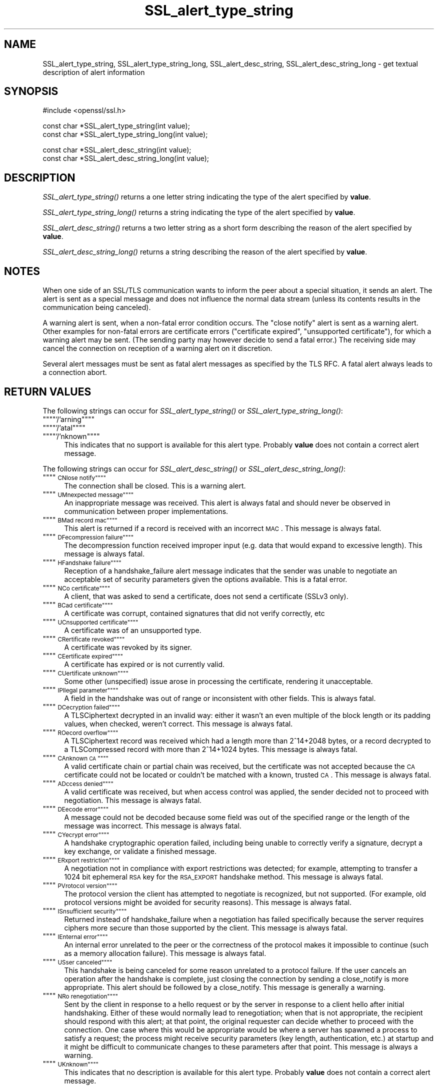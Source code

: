 .rn '' }`
''' $RCSfile: SSL_alert_desc_string_long.3,v $$Revision: 1.1 $$Date: 2011/12/11 13:25:02 $
'''
''' $Log: SSL_alert_desc_string_long.3,v $
''' Revision 1.1  2011/12/11 13:25:02  rudahl
''' from raul
'''
'''
.de Sh
.br
.if t .Sp
.ne 5
.PP
\fB\\$1\fR
.PP
..
.de Sp
.if t .sp .5v
.if n .sp
..
.de Ip
.br
.ie \\n(.$>=3 .ne \\$3
.el .ne 3
.IP "\\$1" \\$2
..
.de Vb
.ft CW
.nf
.ne \\$1
..
.de Ve
.ft R

.fi
..
'''
'''
'''     Set up \*(-- to give an unbreakable dash;
'''     string Tr holds user defined translation string.
'''     Bell System Logo is used as a dummy character.
'''
.tr \(*W-|\(bv\*(Tr
.ie n \{\
.ds -- \(*W-
.ds PI pi
.if (\n(.H=4u)&(1m=24u) .ds -- \(*W\h'-12u'\(*W\h'-12u'-\" diablo 10 pitch
.if (\n(.H=4u)&(1m=20u) .ds -- \(*W\h'-12u'\(*W\h'-8u'-\" diablo 12 pitch
.ds L" ""
.ds R" ""
'''   \*(M", \*(S", \*(N" and \*(T" are the equivalent of
'''   \*(L" and \*(R", except that they are used on ".xx" lines,
'''   such as .IP and .SH, which do another additional levels of
'''   double-quote interpretation
.ds M" """
.ds S" """
.ds N" """""
.ds T" """""
.ds L' '
.ds R' '
.ds M' '
.ds S' '
.ds N' '
.ds T' '
'br\}
.el\{\
.ds -- \(em\|
.tr \*(Tr
.ds L" ``
.ds R" ''
.ds M" ``
.ds S" ''
.ds N" ``
.ds T" ''
.ds L' `
.ds R' '
.ds M' `
.ds S' '
.ds N' `
.ds T' '
.ds PI \(*p
'br\}
.\"	If the F register is turned on, we'll generate
.\"	index entries out stderr for the following things:
.\"		TH	Title 
.\"		SH	Header
.\"		Sh	Subsection 
.\"		Ip	Item
.\"		X<>	Xref  (embedded
.\"	Of course, you have to process the output yourself
.\"	in some meaninful fashion.
.if \nF \{
.de IX
.tm Index:\\$1\t\\n%\t"\\$2"
..
.nr % 0
.rr F
.\}
.TH SSL_alert_type_string 3 "1.0.0" "11/Dec/2011" "OpenSSL"
.UC
.if n .hy 0
.if n .na
.ds C+ C\v'-.1v'\h'-1p'\s-2+\h'-1p'+\s0\v'.1v'\h'-1p'
.de CQ          \" put $1 in typewriter font
.ft CW
'if n "\c
'if t \\&\\$1\c
'if n \\&\\$1\c
'if n \&"
\\&\\$2 \\$3 \\$4 \\$5 \\$6 \\$7
'.ft R
..
.\" @(#)ms.acc 1.5 88/02/08 SMI; from UCB 4.2
.	\" AM - accent mark definitions
.bd B 3
.	\" fudge factors for nroff and troff
.if n \{\
.	ds #H 0
.	ds #V .8m
.	ds #F .3m
.	ds #[ \f1
.	ds #] \fP
.\}
.if t \{\
.	ds #H ((1u-(\\\\n(.fu%2u))*.13m)
.	ds #V .6m
.	ds #F 0
.	ds #[ \&
.	ds #] \&
.\}
.	\" simple accents for nroff and troff
.if n \{\
.	ds ' \&
.	ds ` \&
.	ds ^ \&
.	ds , \&
.	ds ~ ~
.	ds ? ?
.	ds ! !
.	ds /
.	ds q
.\}
.if t \{\
.	ds ' \\k:\h'-(\\n(.wu*8/10-\*(#H)'\'\h"|\\n:u"
.	ds ` \\k:\h'-(\\n(.wu*8/10-\*(#H)'\`\h'|\\n:u'
.	ds ^ \\k:\h'-(\\n(.wu*10/11-\*(#H)'^\h'|\\n:u'
.	ds , \\k:\h'-(\\n(.wu*8/10)',\h'|\\n:u'
.	ds ~ \\k:\h'-(\\n(.wu-\*(#H-.1m)'~\h'|\\n:u'
.	ds ? \s-2c\h'-\w'c'u*7/10'\u\h'\*(#H'\zi\d\s+2\h'\w'c'u*8/10'
.	ds ! \s-2\(or\s+2\h'-\w'\(or'u'\v'-.8m'.\v'.8m'
.	ds / \\k:\h'-(\\n(.wu*8/10-\*(#H)'\z\(sl\h'|\\n:u'
.	ds q o\h'-\w'o'u*8/10'\s-4\v'.4m'\z\(*i\v'-.4m'\s+4\h'\w'o'u*8/10'
.\}
.	\" troff and (daisy-wheel) nroff accents
.ds : \\k:\h'-(\\n(.wu*8/10-\*(#H+.1m+\*(#F)'\v'-\*(#V'\z.\h'.2m+\*(#F'.\h'|\\n:u'\v'\*(#V'
.ds 8 \h'\*(#H'\(*b\h'-\*(#H'
.ds v \\k:\h'-(\\n(.wu*9/10-\*(#H)'\v'-\*(#V'\*(#[\s-4v\s0\v'\*(#V'\h'|\\n:u'\*(#]
.ds _ \\k:\h'-(\\n(.wu*9/10-\*(#H+(\*(#F*2/3))'\v'-.4m'\z\(hy\v'.4m'\h'|\\n:u'
.ds . \\k:\h'-(\\n(.wu*8/10)'\v'\*(#V*4/10'\z.\v'-\*(#V*4/10'\h'|\\n:u'
.ds 3 \*(#[\v'.2m'\s-2\&3\s0\v'-.2m'\*(#]
.ds o \\k:\h'-(\\n(.wu+\w'\(de'u-\*(#H)/2u'\v'-.3n'\*(#[\z\(de\v'.3n'\h'|\\n:u'\*(#]
.ds d- \h'\*(#H'\(pd\h'-\w'~'u'\v'-.25m'\f2\(hy\fP\v'.25m'\h'-\*(#H'
.ds D- D\\k:\h'-\w'D'u'\v'-.11m'\z\(hy\v'.11m'\h'|\\n:u'
.ds th \*(#[\v'.3m'\s+1I\s-1\v'-.3m'\h'-(\w'I'u*2/3)'\s-1o\s+1\*(#]
.ds Th \*(#[\s+2I\s-2\h'-\w'I'u*3/5'\v'-.3m'o\v'.3m'\*(#]
.ds ae a\h'-(\w'a'u*4/10)'e
.ds Ae A\h'-(\w'A'u*4/10)'E
.ds oe o\h'-(\w'o'u*4/10)'e
.ds Oe O\h'-(\w'O'u*4/10)'E
.	\" corrections for vroff
.if v .ds ~ \\k:\h'-(\\n(.wu*9/10-\*(#H)'\s-2\u~\d\s+2\h'|\\n:u'
.if v .ds ^ \\k:\h'-(\\n(.wu*10/11-\*(#H)'\v'-.4m'^\v'.4m'\h'|\\n:u'
.	\" for low resolution devices (crt and lpr)
.if \n(.H>23 .if \n(.V>19 \
\{\
.	ds : e
.	ds 8 ss
.	ds v \h'-1'\o'\(aa\(ga'
.	ds _ \h'-1'^
.	ds . \h'-1'.
.	ds 3 3
.	ds o a
.	ds d- d\h'-1'\(ga
.	ds D- D\h'-1'\(hy
.	ds th \o'bp'
.	ds Th \o'LP'
.	ds ae ae
.	ds Ae AE
.	ds oe oe
.	ds Oe OE
.\}
.rm #[ #] #H #V #F C
.SH "NAME"
SSL_alert_type_string, SSL_alert_type_string_long, SSL_alert_desc_string, SSL_alert_desc_string_long \- get textual description of alert information
.SH "SYNOPSIS"
.PP
.Vb 1
\& #include <openssl/ssl.h>
.Ve
.Vb 2
\& const char *SSL_alert_type_string(int value);
\& const char *SSL_alert_type_string_long(int value);
.Ve
.Vb 2
\& const char *SSL_alert_desc_string(int value);
\& const char *SSL_alert_desc_string_long(int value);
.Ve
.SH "DESCRIPTION"
\fISSL_alert_type_string()\fR returns a one letter string indicating the
type of the alert specified by \fBvalue\fR.
.PP
\fISSL_alert_type_string_long()\fR returns a string indicating the type of the alert
specified by \fBvalue\fR.
.PP
\fISSL_alert_desc_string()\fR returns a two letter string as a short form
describing the reason of the alert specified by \fBvalue\fR.
.PP
\fISSL_alert_desc_string_long()\fR returns a string describing the reason
of the alert specified by \fBvalue\fR.
.SH "NOTES"
When one side of an SSL/TLS communication wants to inform the peer about
a special situation, it sends an alert. The alert is sent as a special message
and does not influence the normal data stream (unless its contents results
in the communication being canceled).
.PP
A warning alert is sent, when a non-fatal error condition occurs. The
\*(L"close notify\*(R" alert is sent as a warning alert. Other examples for
non-fatal errors are certificate errors ("certificate expired\*(R",
\*(L"unsupported certificate"), for which a warning alert may be sent.
(The sending party may however decide to send a fatal error.) The
receiving side may cancel the connection on reception of a warning
alert on it discretion.
.PP
Several alert messages must be sent as fatal alert messages as specified
by the TLS RFC. A fatal alert always leads to a connection abort.
.SH "RETURN VALUES"
The following strings can occur for \fISSL_alert_type_string()\fR or
\fISSL_alert_type_string_long()\fR:
.Ip "\*(N"'/'arning\*(T"" 4
.Ip "\*(N"'/'atal\*(T"" 4
.Ip "\*(N"'/'nknown\*(T"" 4
This indicates that no support is available for this alert type.
Probably \fBvalue\fR does not contain a correct alert message.
.PP
The following strings can occur for \fISSL_alert_desc_string()\fR or
\fISSL_alert_desc_string_long()\fR:
.Ip "\*(N"\s-1CN\s'/'lose notify\*(T"" 4
The connection shall be closed. This is a warning alert.
.Ip "\*(N"\s-1UM\s'/'nexpected message\*(T"" 4
An inappropriate message was received. This alert is always fatal
and should never be observed in communication between proper
implementations.
.Ip "\*(N"\s-1BM\s'/'ad record mac\*(T"" 4
This alert is returned if a record is received with an incorrect
\s-1MAC\s0. This message is always fatal.
.Ip "\*(N"\s-1DF\s'/'ecompression failure\*(T"" 4
The decompression function received improper input (e.g. data
that would expand to excessive length). This message is always
fatal.
.Ip "\*(N"\s-1HF\s'/'andshake failure\*(T"" 4
Reception of a handshake_failure alert message indicates that the
sender was unable to negotiate an acceptable set of security
parameters given the options available. This is a fatal error.
.Ip "\*(N"\s-1NC\s'/'o certificate\*(T"" 4
A client, that was asked to send a certificate, does not send a certificate
(SSLv3 only).
.Ip "\*(N"\s-1BC\s'/'ad certificate\*(T"" 4
A certificate was corrupt, contained signatures that did not
verify correctly, etc
.Ip "\*(N"\s-1UC\s'/'nsupported certificate\*(T"" 4
A certificate was of an unsupported type.
.Ip "\*(N"\s-1CR\s'/'ertificate revoked\*(T"" 4
A certificate was revoked by its signer.
.Ip "\*(N"\s-1CE\s'/'ertificate expired\*(T"" 4
A certificate has expired or is not currently valid.
.Ip "\*(N"\s-1CU\s'/'ertificate unknown\*(T"" 4
Some other (unspecified) issue arose in processing the
certificate, rendering it unacceptable.
.Ip "\*(N"\s-1IP\s'/'llegal parameter\*(T"" 4
A field in the handshake was out of range or inconsistent with
other fields. This is always fatal.
.Ip "\*(N"\s-1DC\s'/'ecryption failed\*(T"" 4
A TLSCiphertext decrypted in an invalid way: either it wasn't an
even multiple of the block length or its padding values, when
checked, weren't correct. This message is always fatal.
.Ip "\*(N"\s-1RO\s'/'ecord overflow\*(T"" 4
A TLSCiphertext record was received which had a length more than
2^14+2048 bytes, or a record decrypted to a TLSCompressed record
with more than 2^14+1024 bytes. This message is always fatal.
.Ip "\*(N"\s-1CA\s'/'nknown \s-1CA\s0\*(T"" 4
A valid certificate chain or partial chain was received, but the
certificate was not accepted because the \s-1CA\s0 certificate could not
be located or couldn't be matched with a known, trusted \s-1CA\s0.  This
message is always fatal.
.Ip "\*(N"\s-1AD\s'/'ccess denied\*(T"" 4
A valid certificate was received, but when access control was
applied, the sender decided not to proceed with negotiation.
This message is always fatal.
.Ip "\*(N"\s-1DE\s'/'ecode error\*(T"" 4
A message could not be decoded because some field was out of the
specified range or the length of the message was incorrect. This
message is always fatal.
.Ip "\*(N"\s-1CY\s'/'ecrypt error\*(T"" 4
A handshake cryptographic operation failed, including being
unable to correctly verify a signature, decrypt a key exchange,
or validate a finished message.
.Ip "\*(N"\s-1ER\s'/'xport restriction\*(T"" 4
A negotiation not in compliance with export restrictions was
detected; for example, attempting to transfer a 1024 bit
ephemeral \s-1RSA\s0 key for the \s-1RSA_EXPORT\s0 handshake method. This
message is always fatal.
.Ip "\*(N"\s-1PV\s'/'rotocol version\*(T"" 4
The protocol version the client has attempted to negotiate is
recognized, but not supported. (For example, old protocol
versions might be avoided for security reasons). This message is
always fatal.
.Ip "\*(N"\s-1IS\s'/'nsufficient security\*(T"" 4
Returned instead of handshake_failure when a negotiation has
failed specifically because the server requires ciphers more
secure than those supported by the client. This message is always
fatal.
.Ip "\*(N"\s-1IE\s'/'nternal error\*(T"" 4
An internal error unrelated to the peer or the correctness of the
protocol makes it impossible to continue (such as a memory
allocation failure). This message is always fatal.
.Ip "\*(N"\s-1US\s'/'ser canceled\*(T"" 4
This handshake is being canceled for some reason unrelated to a
protocol failure. If the user cancels an operation after the
handshake is complete, just closing the connection by sending a
close_notify is more appropriate. This alert should be followed
by a close_notify. This message is generally a warning.
.Ip "\*(N"\s-1NR\s'/'o renegotiation\*(T"" 4
Sent by the client in response to a hello request or by the
server in response to a client hello after initial handshaking.
Either of these would normally lead to renegotiation; when that
is not appropriate, the recipient should respond with this alert;
at that point, the original requester can decide whether to
proceed with the connection. One case where this would be
appropriate would be where a server has spawned a process to
satisfy a request; the process might receive security parameters
(key length, authentication, etc.) at startup and it might be
difficult to communicate changes to these parameters after that
point. This message is always a warning.
.Ip "\*(N"\s-1UK\s'/'nknown\*(T"" 4
This indicates that no description is available for this alert type.
Probably \fBvalue\fR does not contain a correct alert message.
.SH "SEE ALSO"
ssl(3), SSL_CTX_set_info_callback(3)

.rn }` ''
.IX Title "SSL_alert_type_string 3"
.IX Name "SSL_alert_type_string, SSL_alert_type_string_long, SSL_alert_desc_string, SSL_alert_desc_string_long - get textual description of alert information"

.IX Header "NAME"

.IX Header "SYNOPSIS"

.IX Header "DESCRIPTION"

.IX Header "NOTES"

.IX Header "RETURN VALUES"

.IX Item "\*(N"'/'arning\*(T""

.IX Item "\*(N"'/'atal\*(T""

.IX Item "\*(N"'/'nknown\*(T""

.IX Item "\*(N"\s-1CN\s'/'lose notify\*(T""

.IX Item "\*(N"\s-1UM\s'/'nexpected message\*(T""

.IX Item "\*(N"\s-1BM\s'/'ad record mac\*(T""

.IX Item "\*(N"\s-1DF\s'/'ecompression failure\*(T""

.IX Item "\*(N"\s-1HF\s'/'andshake failure\*(T""

.IX Item "\*(N"\s-1NC\s'/'o certificate\*(T""

.IX Item "\*(N"\s-1BC\s'/'ad certificate\*(T""

.IX Item "\*(N"\s-1UC\s'/'nsupported certificate\*(T""

.IX Item "\*(N"\s-1CR\s'/'ertificate revoked\*(T""

.IX Item "\*(N"\s-1CE\s'/'ertificate expired\*(T""

.IX Item "\*(N"\s-1CU\s'/'ertificate unknown\*(T""

.IX Item "\*(N"\s-1IP\s'/'llegal parameter\*(T""

.IX Item "\*(N"\s-1DC\s'/'ecryption failed\*(T""

.IX Item "\*(N"\s-1RO\s'/'ecord overflow\*(T""

.IX Item "\*(N"\s-1CA\s'/'nknown \s-1CA\s0\*(T""

.IX Item "\*(N"\s-1AD\s'/'ccess denied\*(T""

.IX Item "\*(N"\s-1DE\s'/'ecode error\*(T""

.IX Item "\*(N"\s-1CY\s'/'ecrypt error\*(T""

.IX Item "\*(N"\s-1ER\s'/'xport restriction\*(T""

.IX Item "\*(N"\s-1PV\s'/'rotocol version\*(T""

.IX Item "\*(N"\s-1IS\s'/'nsufficient security\*(T""

.IX Item "\*(N"\s-1IE\s'/'nternal error\*(T""

.IX Item "\*(N"\s-1US\s'/'ser canceled\*(T""

.IX Item "\*(N"\s-1NR\s'/'o renegotiation\*(T""

.IX Item "\*(N"\s-1UK\s'/'nknown\*(T""

.IX Header "SEE ALSO"

